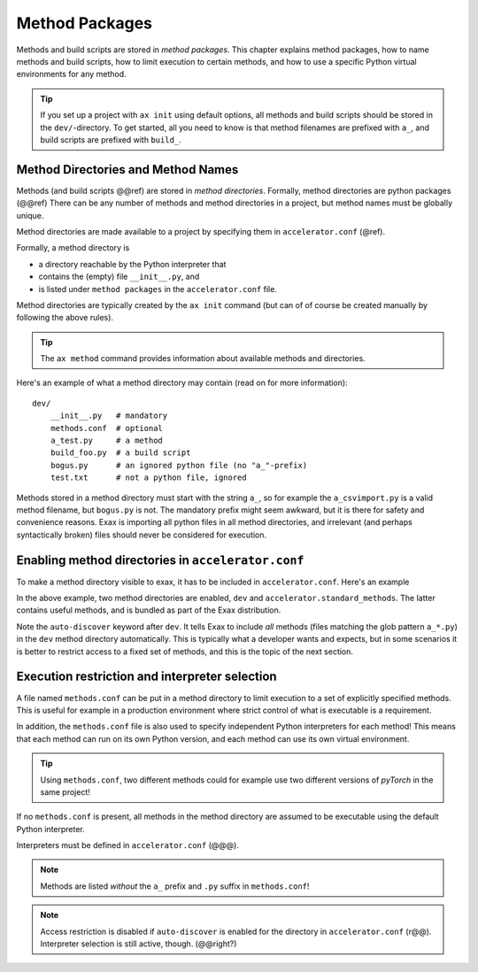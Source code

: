 Method Packages
===============

Methods and build scripts are stored in *method packages*.  This
chapter explains method packages, how to name methods and build
scripts, how to limit execution to certain methods, and how to use a
specific Python virtual environments for any method.

.. tip:: If you set up a project with ``ax init`` using default
         options, all methods and build scripts should be stored in
         the ``dev/``-directory.  To get started, all you need to know
         is that method filenames are prefixed with ``a_``, and build
         scripts are prefixed with ``build_``.



Method Directories and Method Names
-----------------------------------

Methods (and build scripts @@ref) are stored in *method directories*.
Formally, method directories are python packages (@@ref) There can be
any number of methods and method directories in a project, but method
names must be globally unique.

Method directories are made available to a project by specifying them
in ``accelerator.conf`` (@ref).

Formally, a method directory is

- a directory reachable by the Python interpreter that
- contains the (empty) file ``__init__.py``, and
- is listed under ``method packages`` in the ``accelerator.conf`` file.

Method directories are typically created by the ``ax init`` command
(but can of of course be created manually by following the above
rules).

.. tip:: The ``ax method`` command provides information about
         available methods and directories.

Here's an example of what a method directory may contain (read on for
more information)::

  dev/
      __init__.py   # mandatory
      methods.conf  # optional
      a_test.py     # a method
      build_foo.py  # a build script
      bogus.py      # an ignored python file (no "a_"-prefix)
      test.txt      # not a python file, ignored

Methods stored in a method directory must start with the string
``a_``, so for example the ``a_csvimport.py`` is a valid method
filename, but ``bogus.py`` is not.  The mandatory prefix might seem
awkward, but it is there for safety and convenience reasons.  Exax is
importing all python files in all method directories, and irrelevant
(and perhaps syntactically broken) files should never be considered
for execution.



Enabling method directories in ``accelerator.conf``
---------------------------------------------------

To make a method directory visible to exax, it has to be included in
``accelerator.conf``.  Here's an example

.. code-block::
   :caption: Example snippet from ``accelerator.conf``.

    method packages:
        dev auto-discover
        accelerator.standard_methods

In the above example, two method directories are enabled, ``dev`` and
``accelerator.standard_methods``.  The latter contains useful methods,
and is bundled as part of the Exax distribution.

Note the ``auto-discover`` keyword after ``dev``.  It tells Exax to
include *all* methods (files matching the glob pattern ``a_*.py``) in
the ``dev`` method directory automatically.  This is typically what a
developer wants and expects, but in some scenarios it is better
to restrict access to a fixed set of methods, and this is the topic of
the next section.



Execution restriction and interpreter selection
-----------------------------------------------

A file named ``methods.conf`` can be put in a method directory to
limit execution to a set of explicitly specified methods.  This is
useful for example in a production environment where strict control of
what is executable is a requirement.

In addition, the ``methods.conf`` file is also used to specify
independent Python interpreters for each method!  This means that each
method can run on its own Python version, and each method can use its
own virtual environment.

.. tip:: Using ``methods.conf``, two different methods could for
         example use two different versions of *pyTorch* in the same
         project!

If no ``methods.conf`` is present, all methods in the method directory
are assumed to be executable using the default Python interpreter.

.. code-block::
   :caption: Example ``methods.conf`` file.

   # This is a comment
   import_data        tf212    # use the "tf212" interpreter / virtual environment
   train_network               # use the default interpreter
   
Interpreters must be defined in ``accelerator.conf`` (@@@).

.. note:: Methods are listed *without* the ``a_`` prefix and ``.py`` suffix in ``methods.conf``!

.. note:: Access restriction is disabled if ``auto-discover`` is enabled
          for the directory in ``accelerator.conf`` (r@@).  Interpreter selection is still active, though.  (@@right?)
